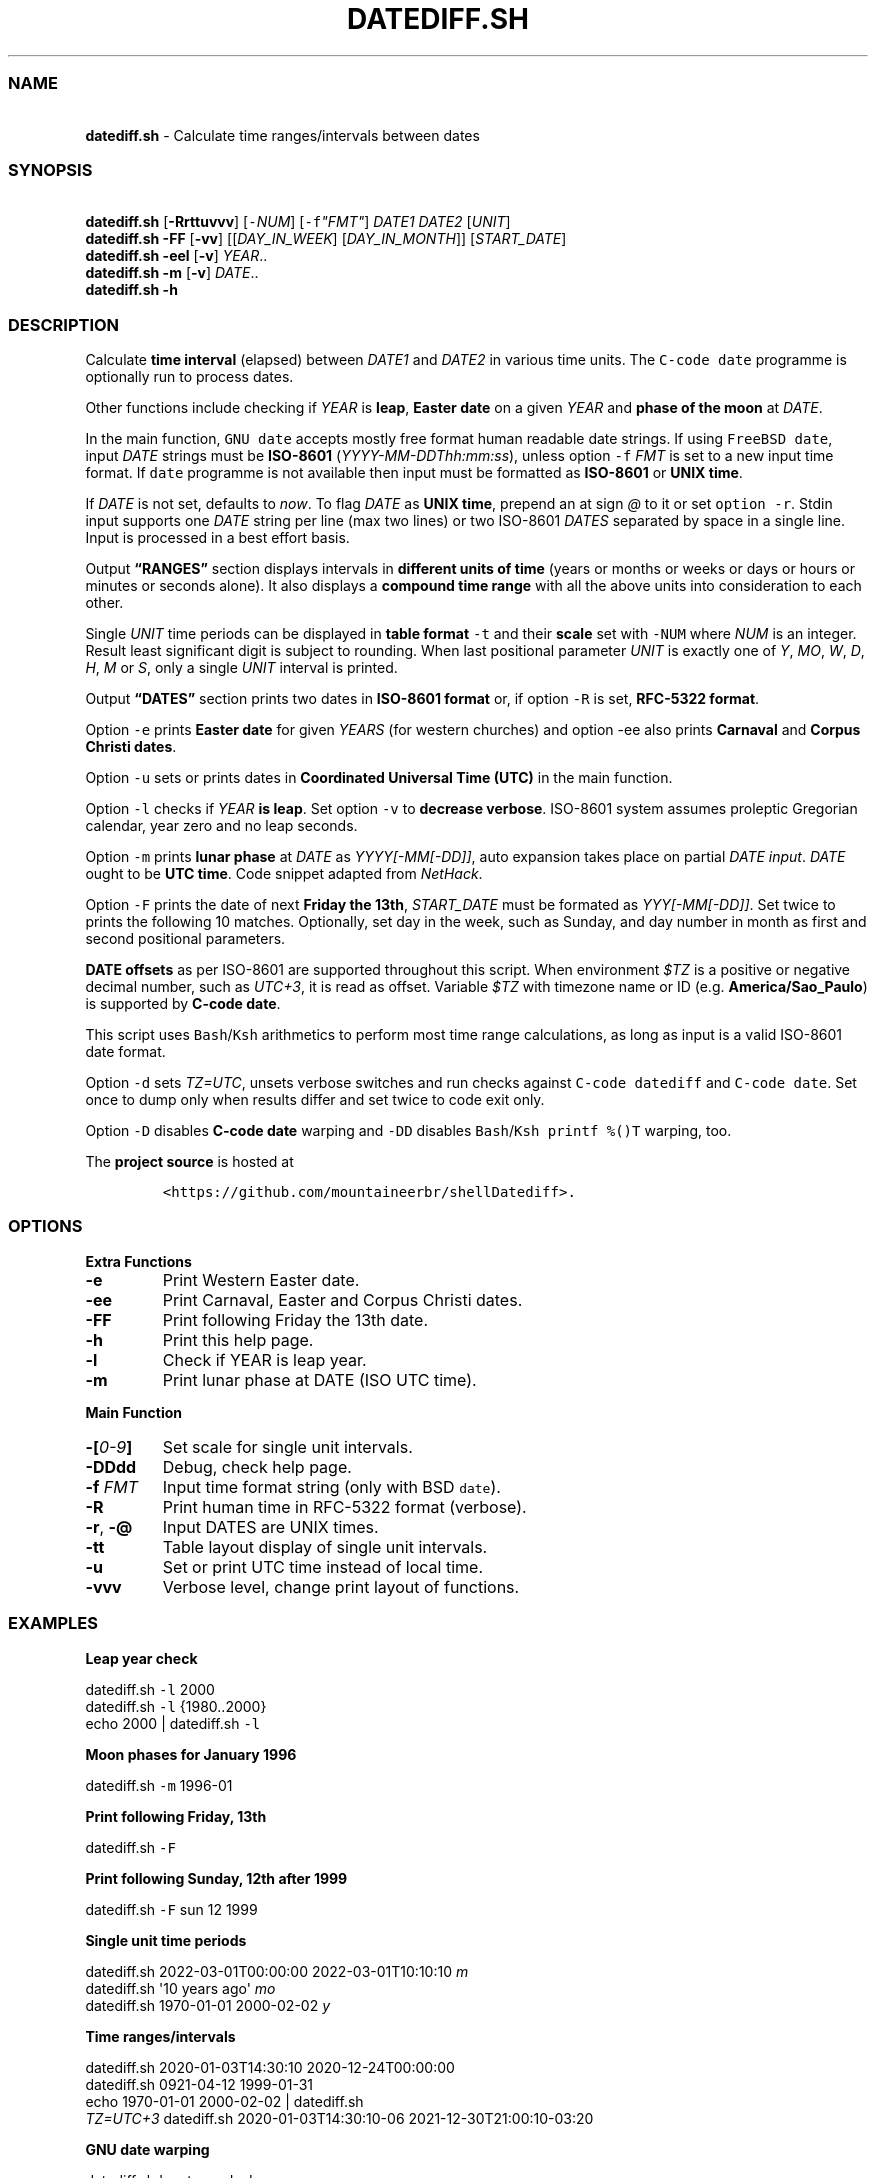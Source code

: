 .\" Automatically generated by Pandoc 3.1
.\"
.\" Define V font for inline verbatim, using C font in formats
.\" that render this, and otherwise B font.
.ie "\f[CB]x\f[]"x" \{\
. ftr V B
. ftr VI BI
. ftr VB B
. ftr VBI BI
.\}
.el \{\
. ftr V CR
. ftr VI CI
. ftr VB CB
. ftr VBI CBI
.\}
.TH "DATEDIFF.SH" "1" "March 2023" "v0.23.5" "General Commands Manual"
.hy
.SS NAME
.PP
\ \ \ \f[B]datediff.sh\f[R] - Calculate time ranges/intervals between
dates
.SS SYNOPSIS
.PP
\ \ \ \f[B]datediff.sh\f[R] [\f[B]-Rrttuvvv\f[R]]
[\f[V]-\f[R]\f[I]NUM\f[R]] [\f[V]-f\f[R]\f[I]\[dq]FMT\[dq]\f[R]]
\f[I]DATE1\f[R] \f[I]DATE2\f[R] [\f[I]UNIT\f[R]]
.PD 0
.P
.PD
\ \ \ \f[B]datediff.sh\f[R] \f[B]-FF\f[R] [\f[B]-vv\f[R]]
[[\f[I]DAY_IN_WEEK\f[R]] [\f[I]DAY_IN_MONTH\f[R]]]
[\f[I]START_DATE\f[R]]
.PD 0
.P
.PD
\ \ \ \f[B]datediff.sh\f[R] \f[B]-eel\f[R] [\f[B]-v\f[R]]
\f[I]YEAR\f[R]..
.PD 0
.P
.PD
\ \ \ \f[B]datediff.sh\f[R] \f[B]-m\f[R] [\f[B]-v\f[R]] \f[I]DATE\f[R]..
.PD 0
.P
.PD
\ \ \ \f[B]datediff.sh\f[R] \f[B]-h\f[R]
.SS DESCRIPTION
.PP
Calculate \f[B]time interval\f[R] (elapsed) between \f[I]DATE1\f[R] and
\f[I]DATE2\f[R] in various time units.
The \f[V]C-code date\f[R] programme is optionally run to process dates.
.PP
Other functions include checking if \f[I]YEAR\f[R] is \f[B]leap\f[R],
\f[B]Easter date\f[R] on a given \f[I]YEAR\f[R] and \f[B]phase of the
moon\f[R] at \f[I]DATE\f[R].
.PP
In the main function, \f[V]GNU date\f[R] accepts mostly free format
human readable date strings.
If using \f[V]FreeBSD date\f[R], input \f[I]DATE\f[R] strings must be
\f[B]ISO-8601\f[R] (\f[I]YYYY-MM-DDThh:mm:ss\f[R]), unless option
\f[V]-f\f[R] \f[I]FMT\f[R] is set to a new input time format.
If \f[V]date\f[R] programme is not available then input must be
formatted as \f[B]ISO-8601\f[R] or \f[B]UNIX time\f[R].
.PP
If \f[I]DATE\f[R] is not set, defaults to \f[I]now\f[R].
To flag \f[I]DATE\f[R] as \f[B]UNIX time\f[R], prepend an at sign
\f[I]\[at]\f[R] to it or set \f[V]option -r\f[R].
Stdin input supports one \f[I]DATE\f[R] string per line (max two lines)
or two ISO-8601 \f[I]DATES\f[R] separated by space in a single line.
Input is processed in a best effort basis.
.PP
Output \f[B]\[lq]RANGES\[rq]\f[R] section displays intervals in
\f[B]different units of time\f[R] (years or months or weeks or days or
hours or minutes or seconds alone).
It also displays a \f[B]compound time range\f[R] with all the above
units into consideration to each other.
.PP
Single \f[I]UNIT\f[R] time periods can be displayed in \f[B]table
format\f[R] \f[V]-t\f[R] and their \f[B]scale\f[R] set with
\f[V]-NUM\f[R] where \f[I]NUM\f[R] is an integer.
Result least significant digit is subject to rounding.
When last positional parameter \f[I]UNIT\f[R] is exactly one of
\f[I]Y\f[R], \f[I]MO\f[R], \f[I]W\f[R], \f[I]D\f[R], \f[I]H\f[R],
\f[I]M\f[R] or \f[I]S\f[R], only a single \f[I]UNIT\f[R] interval is
printed.
.PP
Output \f[B]\[lq]DATES\[rq]\f[R] section prints two dates in
\f[B]ISO-8601 format\f[R] or, if option \f[V]-R\f[R] is set,
\f[B]RFC-5322 format\f[R].
.PP
Option \f[V]-e\f[R] prints \f[B]Easter date\f[R] for given
\f[I]YEARS\f[R] (for western churches) and option -ee also prints
\f[B]Carnaval\f[R] and \f[B]Corpus Christi dates\f[R].
.PP
Option \f[V]-u\f[R] sets or prints dates in \f[B]Coordinated Universal
Time (UTC)\f[R] in the main function.
.PP
Option \f[V]-l\f[R] checks if \f[I]YEAR\f[R] \f[B]is leap\f[R].
Set option \f[V]-v\f[R] to \f[B]decrease verbose\f[R].
ISO-8601 system assumes proleptic Gregorian calendar, year zero and no
leap seconds.
.PP
Option \f[V]-m\f[R] prints \f[B]lunar phase\f[R] at \f[I]DATE\f[R] as
\f[I]YYYY[-MM[-DD]]\f[R], auto expansion takes place on partial
\f[I]DATE input\f[R].
\f[I]DATE\f[R] ought to be \f[B]UTC time\f[R].
Code snippet adapted from \f[I]NetHack\f[R].
.PP
Option \f[V]-F\f[R] prints the date of next \f[B]Friday the 13th\f[R],
\f[I]START_DATE\f[R] must be formated as \f[I]YYY[-MM[-DD]]\f[R].
Set twice to prints the following 10 matches.
Optionally, set day in the week, such as Sunday, and day number in month
as first and second positional parameters.
.PP
\f[B]DATE offsets\f[R] as per ISO-8601 are supported throughout this
script.
When environment \f[I]$TZ\f[R] is a positive or negative decimal number,
such as \f[I]UTC+3\f[R], it is read as offset.
Variable \f[I]$TZ\f[R] with timezone name or ID
(e.g.\ \f[B]America/Sao_Paulo\f[R]) is supported by \f[B]C-code
date\f[R].
.PP
This script uses \f[V]Bash\f[R]/\f[V]Ksh\f[R] arithmetics to perform
most time range calculations, as long as input is a valid ISO-8601 date
format.
.PP
Option \f[V]-d\f[R] sets \f[I]TZ=UTC\f[R], unsets verbose switches and
run checks against \f[V]C-code datediff\f[R] and \f[V]C-code date\f[R].
Set once to dump only when results differ and set twice to code exit
only.
.PP
Option \f[V]-D\f[R] disables \f[B]C-code date\f[R] warping and
\f[V]-DD\f[R] disables \f[V]Bash\f[R]/\f[V]Ksh\f[R]
\f[V]printf %()T\f[R] warping, too.
.PP
The \f[B]project source\f[R] is hosted at
.IP
.nf
\f[C]
<https://github.com/mountaineerbr/shellDatediff>.
\f[R]
.fi
.SS OPTIONS
.PP
\f[B]Extra Functions\f[R]
.TP
\f[B]-e\f[R]
Print Western Easter date.
.TP
\f[B]-ee\f[R]
Print Carnaval, Easter and Corpus Christi dates.
.TP
\f[B]-FF\f[R]
Print following Friday the 13th date.
.TP
\f[B]-h\f[R]
Print this help page.
.TP
\f[B]-l\f[R]
Check if YEAR is leap year.
.TP
\f[B]-m\f[R]
Print lunar phase at DATE (ISO UTC time).
.PP
\f[B]Main Function\f[R]
.TP
\f[B]-[\f[R]\f[I]0-9\f[R]\f[B]]\f[R]
Set scale for single unit intervals.
.TP
\f[B]-DDdd\f[R]
Debug, check help page.
.TP
\f[B]-f\f[R] \f[I]FMT\f[R]
Input time format string (only with BSD \f[V]date\f[R]).
.TP
\f[B]-R\f[R]
Print human time in RFC-5322 format (verbose).
.TP
\f[B]-r\f[R], \f[B]-\[at]\f[R]
Input DATES are UNIX times.
.TP
\f[B]-tt\f[R]
Table layout display of single unit intervals.
.TP
\f[B]-u\f[R]
Set or print UTC time instead of local time.
.TP
\f[B]-vvv\f[R]
Verbose level, change print layout of functions.
.SS EXAMPLES
.PP
\f[B]Leap year check\f[R]
.PP
\ \ \ datediff.sh \f[V]-l\f[R] 2000
.PD 0
.P
.PD
\ \ \ datediff.sh \f[V]-l\f[R] {1980..2000}
.PD 0
.P
.PD
\ \ \ echo 2000 | datediff.sh \f[V]-l\f[R]
.PP
\f[B]Moon phases for January 1996\f[R]
.PP
\ \ \ datediff.sh \f[V]-m\f[R] 1996-01
.PP
\f[B]Print following Friday, 13th\f[R]
.PP
\ \ \ datediff.sh \f[V]-F\f[R]
.PP
\f[B]Print following Sunday, 12th after 1999\f[R]
.PP
\ \ \ datediff.sh \f[V]-F\f[R] sun 12 1999
.PP
\f[B]Single unit time periods\f[R]
.PP
\ \ \ datediff.sh 2022-03-01T00:00:00 2022-03-01T10:10:10 \f[I]m\f[R]
.PD 0
.P
.PD
\ \ \ datediff.sh \[aq]10 years ago\[aq] \f[I]mo\f[R]
.PD 0
.P
.PD
\ \ \ datediff.sh 1970-01-01 2000-02-02 \f[I]y\f[R]
.PP
\f[B]Time ranges/intervals\f[R]
.PP
\ \ \ datediff.sh 2020-01-03T14:30:10 2020-12-24T00:00:00
.PD 0
.P
.PD
\ \ \ datediff.sh 0921-04-12 1999-01-31
.PD 0
.P
.PD
\ \ \ echo 1970-01-01 2000-02-02 | datediff.sh
.PD 0
.P
.PD
\ \ \ \f[I]TZ=UTC+3\f[R] datediff.sh 2020-01-03T14:30:10-06
2021-12-30T21:00:10-03:20
.PP
\f[B]GNU date warping\f[R]
.PP
\ \ \ datediff.sh \[aq]next monday\[aq]
.PD 0
.P
.PD
\ \ \ datediff.sh 2019/6/28 1Aug
.PD 0
.P
.PD
\ \ \ datediff.sh \[aq]5min 34seconds\[aq]
.PD 0
.P
.PD
\ \ \ datediff.sh 1aug1990-9month now
.PD 0
.P
.PD
\ \ \ datediff.sh -- -2week-3day
.PD 0
.P
.PD
\ \ \ datediff.sh -- \[dq]today + 1day\[dq] \f[I]\[at]\f[R]1952292365
.PD 0
.P
.PD
\ \ \ datediff.sh \f[V]-\f[R]\f[I]2\f[R] -- \[aq]1hour ago 30min
ago\[aq]
.PD 0
.P
.PD
\ \ \ datediff.sh today00:00 \[aq]12 May 2020 14:50:50\[aq]
.PD 0
.P
.PD
\ \ \ datediff.sh \[aq]2020-01-01 - 6months\[aq] 2020-01-01
.PD 0
.P
.PD
\ \ \ datediff.sh \[aq]05 jan 2005\[cq] \[aq]now - 43years -13 days\[aq]
.PD 0
.P
.PD
\ \ \ datediff.sh \f[V]-u\f[R] 2023-01-14T11:20:00Z
\[aq]2023-01-14T11:20:00Z + 5 hours\[aq]
.PD 0
.P
.PD
\ \ \ datediff.sh \f[I]\[at]\f[R]1561243015 \f[I]\[at]\f[R]1592865415
.PP
\f[B]BSD date warping\f[R]
.PP
\ \ \ datediff.sh \f[V]-f\f[R]\[aq]%m/%d/%Y\[aq] 6/28/2019 9/04/1970
.PD 0
.P
.PD
\ \ \ datediff.sh \f[V]-r\f[R] 1561243015 1592865415
.PD 0
.P
.PD
\ \ \ datediff.sh 200002280910.33 0003290010.00
.PD 0
.P
.PD
\ \ \ datediff.sh -- \[aq]-v +2d\[aq] \[aq]-v -3w\[aq]
.SS REFINEMENT RULES
.PP
Some date intervals can be calculated in more than one way depending on
the logic used in the \f[V]compound time range\f[R] display.
We decided to mimic \f[I]Hroptatyr\f[R]\[cq]s \f[V]datediff\f[R]
refinement rules as often as possible.
.PP
Script error rate of the core code is estimated to be lower than one
percent after extensive testing with selected and corner-case sample
dates and times.
Check script source code for details.
.SS ENVIRONMENT
.TP
\f[B]CFACTOR\f[R]
Correction factor used in the lunar phase function.
Defaults=-1892.
.TP
\f[B]DATE_CMD\f[R]
Path to \f[V]C-code date\f[R] programme.
\f[B]GNU\f[R], \f[B]BSD\f[R], \f[B]AST\f[R] and \f[B]Busybox\f[R]
\f[V]date\f[R] are supported.
.TP
\f[B]TZ\f[R]
Offset time.
POSIX time zone definition by the $TZ variable takes a different form
from ISO-8601 standards, so that ISO UTC-03 is equivalent to setting
$TZ=UTC+03.
Only the \f[V]C-code date\f[R] programme can parse timezone names and
IDS.
.SS WARRANTY
.PP
Licensed under the \f[B]GNU General Public License 3\f[R] or better.
This software is distributed without support or bug corrections.
Many thanks for all whose advice improved this script from
\f[B]c.u.shell\f[R].
.PP
\f[V]Bash2.05b+\f[R], \f[V]Ksh93\f[R] or \f[V]Zsh\f[R] is required.
\f[V]Bc\f[R] or \f[V]Ksh93\f[R] is required for single-unit
calculations.
\f[B]FreeBSD12+\f[R] or \f[B]GNU\f[R] \f[V]date\f[R] is optionally
required.
.SS SEE ALSO
.IP \[bu] 2
\f[V]Datediff\f[R] from \f[V]dateutils\f[R], by \f[I]Hroptatyr\f[R]
<www.fresse.org/dateutils/>
.IP \[bu] 2
\f[V]PDD\f[R] from \f[I]Jarun\f[R] <github.com/jarun/pdd>
.IP \[bu] 2
\f[V]AST date\f[R] elapsed time \f[V]-E\f[R] <github.com/att/ast>
.IP \[bu] 2
\f[V]Units\f[R] from GNU.
<https://www.gnu.org/software/units/>
.IP \[bu] 2
Do calendrical savants use calculation to answer date questions?
A functional magnetic resonance imaging study, \f[I]Cowan and
Frith\f[R], 2009.
<https://www.ncbi.nlm.nih.gov/pmc/articles/PMC2677581/#!po=21.1864>
.IP \[bu] 2
Calendrical calculation, \f[I]Dershowitz and Reingold\f[R], 1990
<http://www.cs.tau.ac.il/~nachum/papers/cc-paper.pdf>
<https://books.google.com.br/books?id=DPbx0-qgXu0C>
.IP \[bu] 2
How many days are in a year?
\f[I]Manning\f[R], 1997.
<https://pumas.nasa.gov/files/04_21_97_1.pdf>
.IP \[bu] 2
Iana Time zone database <https://www.iana.org/time-zones>
.IP \[bu] 2
Fun with Date Arithmetic (see replies)
<https://linuxcommando.blogspot.com/2009/11/fun-with-date-arithmetic.html>
.PP
Tip: Division is but subtractions and multiplication but additions.
.PD 0
.P
.PD
\[en]Lost reference
.SH AUTHORS
Jamil Soni N.

